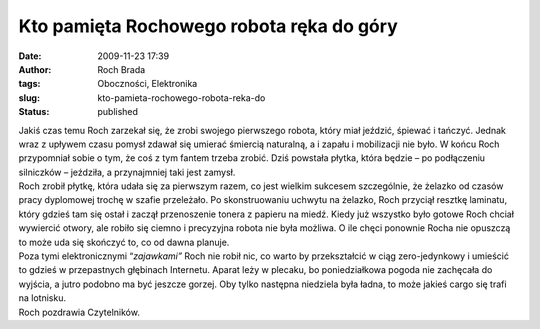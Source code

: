 Kto pamięta Rochowego robota ręka do góry
#########################################
:date: 2009-11-23 17:39
:author: Roch Brada
:tags: Oboczności, Elektronika
:slug: kto-pamieta-rochowego-robota-reka-do
:status: published

| Jakiś czas temu Roch zarzekał się, że zrobi swojego pierwszego robota, który miał jeździć, śpiewać i tańczyć. Jednak wraz z upływem czasu pomysł zdawał się umierać śmiercią naturalną, a i zapału i mobilizacji nie było. W końcu Roch przypomniał sobie o tym, że coś z tym fantem trzeba zrobić. Dziś powstała płytka, która będzie – po podłączeniu silniczków – jeździła, a przynajmniej taki jest zamysł.
| Roch zrobił płytkę, która udała się za pierwszym razem, co jest wielkim sukcesem szczególnie, że żelazko od czasów pracy dyplomowej trochę w szafie przeleżało. Po skonstruowaniu uchwytu na żelazko, Roch przyciął resztkę laminatu, który gdzieś tam się ostał i zaczął przenoszenie tonera z papieru na miedź. Kiedy już wszystko było gotowe Roch chciał wywiercić otwory, ale robiło się ciemno i precyzyjna robota nie była możliwa. O ile chęci ponownie Rocha nie opuszczą to może uda się skończyć to, co od dawna planuje.
| Poza tymi elektronicznymi “\ *zajawkami”* Roch nie robił nic, co warto by przekształcić w ciąg zero-jedynkowy i umieścić to gdzieś w przepastnych głębinach Internetu. Aparat leży w plecaku, bo poniedziałkowa pogoda nie zachęcała do wyjścia, a jutro podobno ma być jeszcze gorzej. Oby tylko następna niedziela była ładna, to może jakieś cargo się trafi na lotnisku.
| Roch pozdrawia Czytelników.
